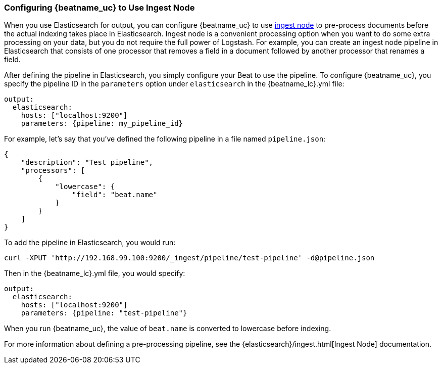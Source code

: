 //////////////////////////////////////////////////////////////////////////
//// This content is shared by all Elastic Beats. Make sure you keep the
//// descriptions here generic enough to work for all Beats that include
//// this file. When using cross references, make sure that the cross
//// references resolve correctly for any files that include this one.
//// Use the appropriate variables defined in the index.asciidoc file to
//// resolve Beat names: beatname_uc and beatname_lc.
//// Use the following include to pull this content into a doc file:
//// include::../../libbeat/docs/shared-config-ingest.asciidoc[]
//////////////////////////////////////////////////////////////////////////

[[configuring-ingest-node]]
=== Configuring {beatname_uc} to Use Ingest Node

When you use Elasticsearch for output, you can configure {beatname_uc} to use
https://www.elastic.co/guide/en/elasticsearch/reference/master/ingest.html[ingest node] to pre-process documents
before the actual indexing takes place in Elasticsearch. Ingest node is a convenient processing option when you
want to do some extra processing on your data, but you do not require the full power of Logstash. For
example, you can create an ingest node pipeline in Elasticsearch that consists of one processor
that removes a field in a document followed by another processor that renames a field. 

After defining the pipeline in Elasticsearch, you simply configure your Beat to use the pipeline. To configure
{beatname_uc}, you specify the pipeline ID in the `parameters` option under `elasticsearch` in the 
+{beatname_lc}.yml+ file:

[source,yaml]
------------------------------------------------------------------------------
output:
  elasticsearch:
    hosts: ["localhost:9200"]
    parameters: {pipeline: my_pipeline_id}
------------------------------------------------------------------------------

For example, let's say that you've defined the following pipeline in a file named `pipeline.json`:

[source,json]
------------------------------------------------------------------------------
{
    "description": "Test pipeline",
    "processors": [
        {
            "lowercase": {
                "field": "beat.name"
            }
        }
    ]
}
------------------------------------------------------------------------------

To add the pipeline in Elasticsearch, you would run:

[source,shell]
------------------------------------------------------------------------------
curl -XPUT 'http://192.168.99.100:9200/_ingest/pipeline/test-pipeline' -d@pipeline.json
------------------------------------------------------------------------------

Then in the +{beatname_lc}.yml+ file, you would specify:

[source,yaml]
------------------------------------------------------------------------------
output:
  elasticsearch:
    hosts: ["localhost:9200"]
    parameters: {pipeline: "test-pipeline"}
------------------------------------------------------------------------------

When you run {beatname_uc}, the value of `beat.name` is converted to lowercase before indexing.

For more information about defining a pre-processing pipeline, see the {elasticsearch}/ingest.html[Ingest Node]
documentation.
